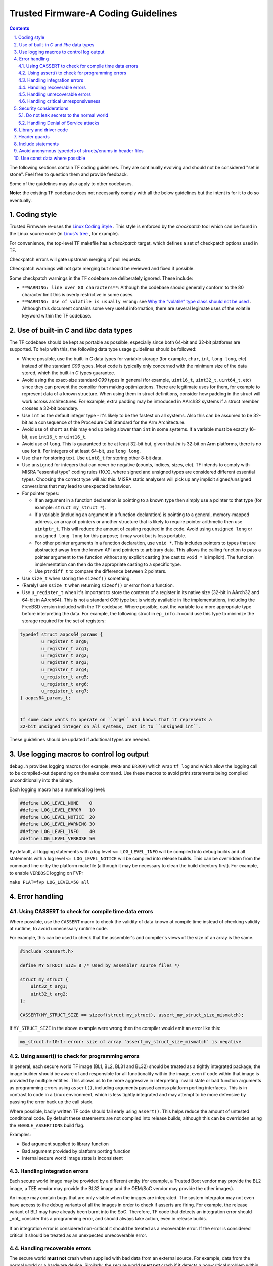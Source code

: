 Trusted Firmware-A Coding Guidelines
====================================

.. section-numbering::
    :suffix: .

.. contents::

The following sections contain TF coding guidelines. They are continually
evolving and should not be considered "set in stone". Feel free to question them
and provide feedback.

Some of the guidelines may also apply to other codebases.

**Note:** the existing TF codebase does not necessarily comply with all the
below guidelines but the intent is for it to do so eventually.

Coding style
------------

Trusted Firmware re-uses the `Linux Coding Style`_ . This style is enforced by
the *checkpatch* tool which can be found in the Linux source code (in `Linus's tree`_
, for example).

For convenience, the top-level TF makefile has a `checkpatch` target, which
defines a set of checkpatch options used in TF.

Checkpatch errors will gate upstream merging of pull requests.

Checkpatch warnings will not gate merging but should be reviewed and fixed if
possible.

Some checkpatch warnings in the TF codebase are deliberately ignored. These
include:

- ``**WARNING: line over 80 characters**``: Although the codebase should
  generally conform to the 80 character limit this is overly restrictive in some
  cases.

- ``**WARNING: Use of volatile is usually wrong``: see
  `Why the “volatile” type class should not be used`_ . Although this document
  contains some very useful information, there are several legimate uses of the
  volatile keyword within the TF codebase.

Use of built-in *C* and *libc* data types
-------------------------------------------

The TF codebase should be kept as portable as possible, especially since both
64-bit and 32-bit platforms are supported. To help with this, the following data
type usage guidelines should be followed:

- Where possible, use the built-in *C* data types for variable storage (for
  example, ``char``, ``int``, ``long long``, etc) instead of the standard *C99*
  types. Most code is typically only concerned with the minimum size of the
  data stored, which the built-in *C* types guarantee.

- Avoid using the exact-size standard *C99* types in general (for example,
  ``uint16_t``, ``uint32_t``, ``uint64_t``, etc) since they can prevent the
  compiler from making optimizations. There are legitimate uses for them,
  for example to represent data of a known structure. When using them in struct
  definitions, consider how padding in the struct will work across architectures.
  For example, extra padding may be introduced in AArch32 systems if a struct
  member crosses a 32-bit boundary.

- Use ``int`` as the default integer type - it's likely to be the fastest on all
  systems. Also this can be assumed to be 32-bit as a consequence of the
  Procedure Call Standard for the Arm Architecture.

- Avoid use of ``short`` as this may end up being slower than ``int`` in some
  systems. If a variable must be exactly 16-bit, use ``int16_t`` or
  ``uint16_t``.

- Avoid use of ``long``. This is guaranteed to be at least 32-bit but, given
  that `int` is 32-bit on Arm platforms, there is no use for it. For integers of
  at least 64-bit, use ``long long``.

- Use ``char`` for storing text. Use ``uint8_t`` for storing other 8-bit data.

- Use ``unsigned`` for integers that can never be negative (counts,
  indices, sizes, etc). TF intends to comply with MISRA "essential type" coding
  rules (10.X), where signed and unsigned types are considered different
  essential types. Choosing the correct type will aid this. MISRA static
  analysers will pick up any implicit signed/unsigned conversions that may lead
  to unexpected behaviour.

- For pointer types:

  - If an argument in a function declaration is pointing to a known type then
    simply use a pointer to that type (for example: ``struct my_struct *``).

  - If a variable (including an argument in a function declaration) is pointing
    to a general, memory-mapped address, an array of pointers or another
    structure that is likely to require pointer arithmetic then use
    ``uintptr_t``. This will reduce the amount of casting required in the code.
    Avoid using ``unsigned long`` or ``unsigned long long`` for this purpose; it
    may work but is less portable.

  - For other pointer arguments in a function declaration, use ``void *``. This
    includes pointers to types that are abstracted away from the known API and
    pointers to arbitrary data. This allows the calling function to pass a
    pointer argument to the function without any explicit casting (the cast to
    ``void *`` is implicit). The function implementation can then do the
    appropriate casting to a specific type.

  - Use ``ptrdiff_t`` to compare the difference between 2 pointers.

- Use ``size_t`` when storing the ``sizeof()`` something.

- (Rarely) use ``ssize_t`` when returning ``sizeof()`` or error from a function.

- Use ``u_register_t`` when it's important to store the contents of a register
  in its native size (32-bit in AArch32 and 64-bit in AArch64). This is not a
  standard *C99* type but is widely available in libc implementations,
  including the FreeBSD version included with the TF codebase. Where possible,
  cast the variable to a more appropriate type before interpreting the data. For
  example, the following struct in ``ep_info.h`` could use this type to minimize
  the storage required for the set of registers:

.. code:: c

    typedef struct aapcs64_params {
            u_register_t arg0;
            u_register_t arg1;
            u_register_t arg2;
            u_register_t arg3;
            u_register_t arg4;
            u_register_t arg5;
            u_register_t arg6;
            u_register_t arg7;
    } aapcs64_params_t;


    If some code wants to operate on ``arg0`` and knows that it represents a
    32-bit unsigned integer on all systems, cast it to ``unsigned int``.

These guidelines should be updated if additional types are needed.

Use logging macros to control log output
----------------------------------------

``debug.h`` provides logging macros (for example, ``WARN`` and ``ERROR``)
which wrap ``tf_log`` and which allow the logging call to be compiled-out
depending on the ``make`` command. Use these macros to avoid print statements
being compiled unconditionally into the binary.

Each logging macro has a numerical log level:

.. code:: c

  #define LOG_LEVEL_NONE    0
  #define LOG_LEVEL_ERROR   10
  #define LOG_LEVEL_NOTICE  20
  #define LOG_LEVEL_WARNING 30
  #define LOG_LEVEL_INFO    40
  #define LOG_LEVEL_VERBOSE 50


By default, all logging statements with a log level ``<= LOG_LEVEL_INFO`` will
be compiled into debug builds and all statements with a log level
``<= LOG_LEVEL_NOTICE`` will be compiled into release builds. This can be
overridden from the command line or by the platform makefile (although it may be
necessary to clean the build directory first). For example, to enable
``VERBOSE`` logging on FVP:

``make PLAT=fvp LOG_LEVEL=50 all``

Error handling
--------------

Using CASSERT to check for compile time data errors
^^^^^^^^^^^^^^^^^^^^^^^^^^^^^^^^^^^^^^^^^^^^^^^^^^^

Where possible, use the ``CASSERT`` macro to check the validity of data known at
compile time instead of checking validity at runtime, to avoid unnecessary
runtime code.

For example, this can be used to check that the assembler's and compiler's views
of the size of an array is the same.

.. code:: c

  #include <cassert.h>

  define MY_STRUCT_SIZE 8 /* Used by assembler source files */

  struct my_struct {
      uint32_t arg1;
      uint32_t arg2;
  };

  CASSERT(MY_STRUCT_SIZE == sizeof(struct my_struct), assert_my_struct_size_mismatch);


If ``MY_STRUCT_SIZE`` in the above example were wrong then the compiler would
emit an error like this:

.. code:: c

  my_struct.h:10:1: error: size of array ‘assert_my_struct_size_mismatch’ is negative


Using assert() to check for programming errors
^^^^^^^^^^^^^^^^^^^^^^^^^^^^^^^^^^^^^^^^^^^^^^

In general, each secure world TF image (BL1, BL2, BL31 and BL32) should be
treated as a tightly integrated package; the image builder should be aware of
and responsible for all functionality within the image, even if code within that
image is provided by multiple entities. This allows us to be more aggressive in
interpreting invalid state or bad function arguments as programming errors using
``assert()``, including arguments passed across platform porting interfaces.
This is in contrast to code in a Linux environment, which is less tightly
integrated and may attempt to be more defensive by passing the error back up the
call stack.

Where possible, badly written TF code should fail early using ``assert()``. This
helps reduce the amount of untested conditional code. By default these
statements are not compiled into release builds, although this can be overridden
using the ``ENABLE_ASSERTIONS`` build flag.

Examples:

- Bad argument supplied to library function
- Bad argument provided by platform porting function
- Internal secure world image state is inconsistent


Handling integration errors
^^^^^^^^^^^^^^^^^^^^^^^^^^^

Each secure world image may be provided by a different entity (for example, a
Trusted Boot vendor may provide the BL2 image, a TEE vendor may provide the BL32
image and the OEM/SoC vendor may provide the other images).

An image may contain bugs that are only visible when the images are integrated.
The system integrator may not even have access to the debug variants of all the
images in order to check if asserts are firing. For example, the release variant
of BL1 may have already been burnt into the SoC. Therefore, TF code that detects
an integration error should _not_ consider this a programming error, and should
always take action, even in release builds.

If an integration error is considered non-critical it should be treated as a
recoverable error. If the error is considered critical it should be treated as
an unexpected unrecoverable error.

Handling recoverable errors
^^^^^^^^^^^^^^^^^^^^^^^^^^^

The secure world **must not** crash when supplied with bad data from an external
source. For example, data from the normal world or a hardware device. Similarly,
the secure world **must not** crash if it detects a non-critical problem within
itself or the system. It must make every effort to recover from the problem by
emitting a ``WARN`` message, performing any necessary error handling and
continuing.

Examples:

- Secure world receives SMC from normal world with bad arguments.
- Secure world receives SMC from normal world at an unexpected time.
- BL31 receives SMC from BL32 with bad arguments.
- BL31 receives SMC from BL32 at unexpected time.
- Secure world receives recoverable error from hardware device. Retrying the
  operation may help here.
- Non-critical secure world service is not functioning correctly.
- BL31 SPD discovers minor configuration problem with corresponding SP.

Handling unrecoverable errors
^^^^^^^^^^^^^^^^^^^^^^^^^^^^^

In some cases it may not be possible for the secure world to recover from an
error. This situation should be handled in one of the following ways:

1. If the unrecoverable error is unexpected then emit an ``ERROR`` message and
   call ``panic()``. This will end up calling the platform-specific function
   ``plat_panic_handler()``.
2. If the unrecoverable error is expected to occur in certain circumstances,
   then emit an ``ERROR`` message and call the platform-specific function
   ``plat_error_handler()``.

Cases 1 and 2 are subtly different. A platform may implement ``plat_panic_handler``
and ``plat_error_handler`` in the same way (for example, by waiting for a secure
watchdog to time-out or by invoking an interface on the platform's power
controller to reset the platform). However, ``plat_error_handler`` may take
additional action for some errors (for example, it may set a flag so the
platform resets into a different mode). Also, ``plat_panic_handler()`` may
implement additional debug functionality (for example, invoking a hardware
breakpoint).

Examples of unexpected unrecoverable errors:

- BL32 receives an unexpected SMC response from BL31 that it is unable to
  recover from.
- BL31 Trusted OS SPD code discovers that BL2 has not loaded the corresponding
  Trusted OS, which is critical for platform operation.
- Secure world discovers that a critical hardware device is an unexpected and
  unrecoverable state.
- Secure world receives an unexpected and unrecoverable error from a critical
  hardware device.
- Secure world discovers that it is running on unsupported hardware.

Examples of expected unrecoverable errors:

- BL1/BL2 fails to load the next image due to missing/corrupt firmware on disk.
- BL1/BL2 fails to authenticate the next image due to an invalid certificate.
- Secure world continuously receives recoverable errors from a hardware device
  but is unable to proceed without a valid response.

Handling critical unresponsiveness
^^^^^^^^^^^^^^^^^^^^^^^^^^^^^^^^^^

If the secure world is waiting for a response from an external source (for
example, the normal world or a hardware device) which is critical for continued
operation, it must not wait indefinitely. It must have a mechanism (for example,
a secure watchdog) for resetting itself and/or the external source to prevent
the system from executing in this state indefinitely.

Examples:

- BL1 is waiting for the normal world to raise an SMC to proceed to the next
  stage of the secure firmware update process.
- A Trusted OS is waiting for a response from a proxy in the normal world that
  is critical for continued operation.
- Secure world is waiting for a hardware response that is critical for continued
  operation.

Security considerations
-----------------------

Part of the security of a platform is handling errors correctly, as described in
the previous section. There are several other security considerations covered in
this section.

Do not leak secrets to the normal world
^^^^^^^^^^^^^^^^^^^^^^^^^^^^^^^^^^^^^^^

The secure world **must not** leak secrets to the normal world, for example in
response to an SMC.

Handling Denial of Service attacks
^^^^^^^^^^^^^^^^^^^^^^^^^^^^^^^^^^

The secure world **should never** crash or become unusable due to receiving too
many normal world requests (a *Denial of Service* or *DoS* attack). It should
have a mechanism for throttling or ignoring normal world requests.

Library and driver code
-----------------------

TF library code (under ``lib/`` and ``include/lib``) is any code that provides a
reusable interface to other code, potentially even to code outside of TF.

In some systems drivers must conform to a specific driver framework to provide
services to the rest of the system. TF has no driver framework and the
distinction between a driver and library is somewhat subjective.

A driver (under ``drivers/`` and ``include/drivers/``) is defined as code that
interfaces with hardware via a memory mapped interface.

Some drivers (for example, the Arm CCI driver in ``include/drivers/arm/cci.h``)
provide a general purpose API to that specific hardware. Other drivers (for
example, the Arm PL011 console driver in ``drivers/arm/pl011/pl011_console.S``)
provide a specific hardware implementation of a more abstract library API. In
the latter case there may potentially be multiple drivers for the same hardware
device.

Neither libraries nor drivers should depend on platform-specific code. If they
require platform-specific data (for example, a base address) to operate then
they should provide an initialization function that takes the platform-specific
data as arguments.

TF common code (under ``common/`` and ``include/common/``) is code that is re-used
by other generic (non-platform-specific) TF code. It is effectively internal
library code.

Header guards
-------------

For a header file called "some_driver.h" the style used by the Trusted Firmware
is:

.. code:: c

  #ifndef SOME_DRIVER_H
  #define SOME_DRIVER_H

  <header content>

  #endif /* SOME_DRIVER_H */


Include statements
------------------

Any header files under ``include/`` are *system* includes and should be
included using the ``#include <path/to/file.h>`` syntax.

Platforms are allowed to add more include paths to be passed to the compiler.
This is needed in particular for the file ``platform_def.h``:

.. code:: c

  PLAT_INCLUDES  += -Iinclude/plat/myplat/include

Header files that are included from the same or relative directory as the source
file are *user* includes and should be included using the ``#include "relative-path/file.h"``
syntax.

``#include`` statements should be in alphabetical order, with *system*
includes listed before *user* includes and standard C library includes before
anything else.

Avoid anonymous typedefs of structs/enums in header files
---------------------------------------------------------

For example, the following definition:

.. code:: c

  typedef struct {
          int arg1;
          int arg2;
  } my_struct_t;


is better written as:

.. code:: c

  struct my_struct {
          int arg1;
          int arg2;
  };

This allows function declarations in other header files that depend on the
struct/enum to forward declare the struct/enum instead of including the
entire header:

.. code:: c

  #include <my_struct.h>
  void my_func(my_struct_t *arg);

instead of:

.. code:: c

  struct my_struct;
  void my_func(struct my_struct *arg);

Some TF definitions use both a struct/enum name **and** a typedef name. This
is discouraged for new definitions as it makes it difficult for TF to comply
with MISRA rule 8.3, which states that "All declarations of an object or
function shall use the same names and type qualifiers".

The Linux coding standards also discourage new typedefs and checkpatch emits
a warning for this.

Existing typedefs will be retained for compatibility.

Use const data where possible
-----------------------------

For example, the following code:

.. code:: c

  struct my_struct {
          int arg1;
          int arg2;
  };

  void init(struct my_struct *ptr);

  void main(void)
  {
          struct my_struct x;
          x.arg1 = 1;
          x.arg2 = 2;
          init(&x);
  }

is better written as:

.. code:: c

  struct my_struct {
          int arg1;
          int arg2;
  };

  void init(const struct my_struct *ptr);

  void main(void)
  {
          const struct my_struct x = { 1, 2 };
          init(&x);
  }

This allows the linker to put the data in a read-only data section instead of a
writeable data section, which may result in a smaller and faster binary. Note
that this may require dependent functions (``init()`` in the above example) to
have ``const`` arguments, assuming they don't need to modify the data.

.. _`Linux Coding Style`: https://www.kernel.org/doc/html/latest/process/coding-style.html
.. _`Linus's tree`: https://git.kernel.org/cgit/linux/kernel/git/torvalds/linux.git/tree/scripts/checkpatch.pl
.. _`Why the “volatile” type class should not be used`: https://www.kernel.org/doc/html/latest/process/volatile-considered-harmful.html

